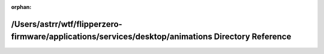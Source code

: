 .. meta::0537b56fa54aa3ed616db3a0b944de43ccd1da0b5a8b4b2597c7e5a3421edcd99d333e11b8c8ebf28553690f9eec2c04b9d0839dc1995d78160df9c9c67bc5d5

:orphan:

.. title:: Flipper Zero Firmware: /Users/astrr/wtf/flipperzero-firmware/applications/services/desktop/animations Directory Reference

/Users/astrr/wtf/flipperzero-firmware/applications/services/desktop/animations Directory Reference
==================================================================================================

.. container:: doxygen-content

   
   .. raw:: html
     :file: dir_e3557949d71d7aaef7904e9f6837bae1.html
